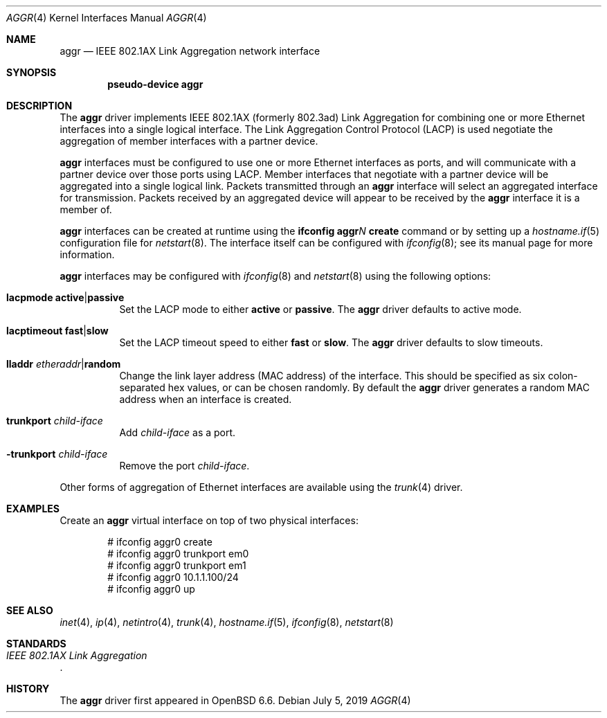.\" $OpenBSD: aggr.4,v 1.1 2019/07/05 01:39:55 dlg Exp $
.\"
.\" Copyright (c) 2019 David Gwynne <dlg@openbsd.org>
.\"
.\" Permission to use, copy, modify, and distribute this software for any
.\" purpose with or without fee is hereby granted, provided that the above
.\" copyright notice and this permission notice appear in all copies.
.\"
.\" THE SOFTWARE IS PROVIDED "AS IS" AND THE AUTHOR DISCLAIMS ALL WARRANTIES
.\" WITH REGARD TO THIS SOFTWARE INCLUDING ALL IMPLIED WARRANTIES OF
.\" MERCHANTABILITY AND FITNESS. IN NO EVENT SHALL THE AUTHOR BE LIABLE FOR
.\" ANY SPECIAL, DIRECT, INDIRECT, OR CONSEQUENTIAL DAMAGES OR ANY DAMAGES
.\" WHATSOEVER RESULTING FROM LOSS OF USE, DATA OR PROFITS, WHETHER IN AN
.\" ACTION OF CONTRACT, NEGLIGENCE OR OTHER TORTIOUS ACTION, ARISING OUT OF
.\" OR IN CONNECTION WITH THE USE OR PERFORMANCE OF THIS SOFTWARE.
.\"
.Dd $Mdocdate: July 5 2019 $
.Dt AGGR 4
.Os
.Sh NAME
.Nm aggr
.Nd IEEE 802.1AX Link Aggregation network interface
.Sh SYNOPSIS
.Cd "pseudo-device aggr"
.Sh DESCRIPTION
The
.Nm aggr
driver implements IEEE 802.1AX (formerly 802.3ad) Link Aggregation
for combining one or more Ethernet interfaces into a single logical
interface.
The Link Aggregation Control Protocol (LACP) is used negotiate the
aggregation of member interfaces with a partner device.
.Pp
.Nm aggr
interfaces must be configured to use one or more Ethernet interfaces
as ports, and will communicate with a partner device over those
ports using LACP.
Member interfaces that negotiate with a partner device will be
aggregated into a single logical link.
Packets transmitted through an
.Nm aggr
interface will select an aggregated interface for transmission.
Packets received by an aggregated device will appear to be received
by the
.Nm aggr
interface it is a member of.
.Pp
.Nm aggr
interfaces can be created at runtime using the
.Ic ifconfig aggr Ns Ar N Ic create
command or by setting up a
.Xr hostname.if 5
configuration file for
.Xr netstart 8 .
The interface itself can be configured with
.Xr ifconfig 8 ;
see its manual page for more information.
.Pp
.Nm aggr
interfaces may be configured with
.Xr ifconfig 8
and
.Xr netstart 8
using the following options:
.Bl -tag -width Ds
.It Cm lacpmode Cm active Ns | Ns Cm passive
Set the LACP mode to either
.Cm active
or
.Cm passive .
The
.Nm aggr
driver defaults to active mode.
.It Cm lacptimeout Cm fast Ns | Ns Cm slow
Set the LACP timeout speed to either
.Cm fast
or
.Cm slow .
The
.Nm aggr
driver defaults to slow timeouts.
.It Cm lladdr Ar etheraddr Ns | Ns Cm random
Change the link layer address (MAC address) of the interface.
This should be specified as six colon-separated hex values, or can
be chosen randomly.
By default the
.Nm aggr
driver generates a random MAC address when an interface is created.
.It Cm trunkport Ar child-iface
Add
.Ar child-iface
as a port.
.It Cm -trunkport Ar child-iface
Remove the port
.Ar child-iface .
.El
.\" document the ioctls?
.Pp
Other forms of aggregation of Ethernet interfaces are available
using the
.Xr trunk 4
driver.
.Sh EXAMPLES
Create an
.Nm aggr
virtual interface on top of two physical interfaces:
.Bd -literal -offset indent
# ifconfig aggr0 create
# ifconfig aggr0 trunkport em0
# ifconfig aggr0 trunkport em1
# ifconfig aggr0 10.1.1.100/24
# ifconfig aggr0 up
.Ed
.Sh SEE ALSO
.Xr inet 4 ,
.Xr ip 4 ,
.Xr netintro 4 ,
.Xr trunk 4 ,
.Xr hostname.if 5 ,
.Xr ifconfig 8 ,
.Xr netstart 8
.Sh STANDARDS
.Rs
.%T IEEE 802.1AX Link Aggregation
.Re
.Sh HISTORY
The
.Nm
driver first appeared in
.Ox 6.6 .
